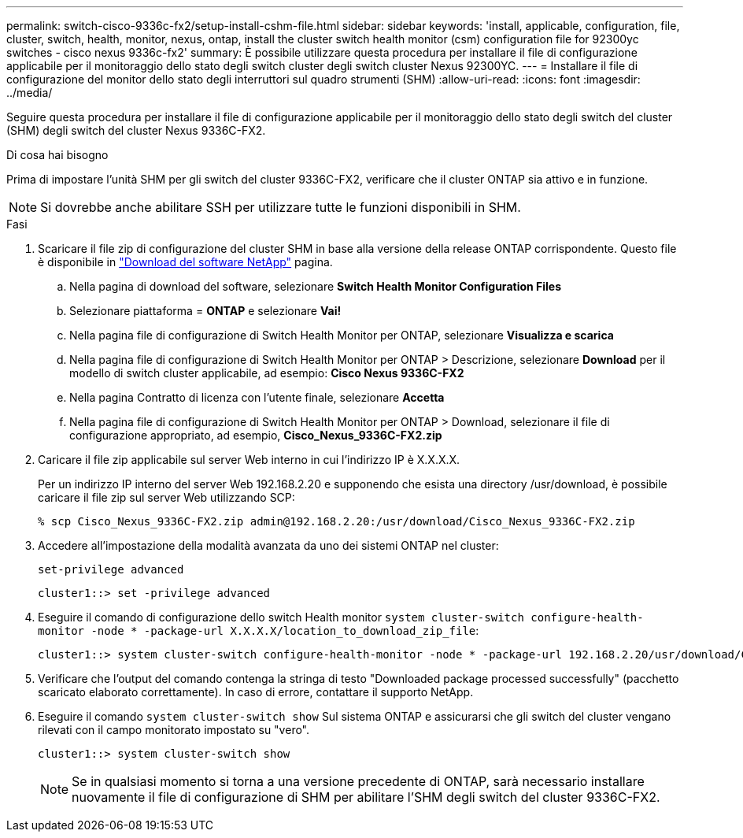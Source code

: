 ---
permalink: switch-cisco-9336c-fx2/setup-install-cshm-file.html 
sidebar: sidebar 
keywords: 'install, applicable, configuration, file, cluster, switch, health, monitor, nexus, ontap, install the cluster switch health monitor (csm) configuration file for 92300yc switches - cisco nexus 9336c-fx2' 
summary: È possibile utilizzare questa procedura per installare il file di configurazione applicabile per il monitoraggio dello stato degli switch cluster degli switch cluster Nexus 92300YC. 
---
= Installare il file di configurazione del monitor dello stato degli interruttori sul quadro strumenti (SHM)
:allow-uri-read: 
:icons: font
:imagesdir: ../media/


[role="lead"]
Seguire questa procedura per installare il file di configurazione applicabile per il monitoraggio dello stato degli switch del cluster (SHM) degli switch del cluster Nexus 9336C-FX2.

.Di cosa hai bisogno
Prima di impostare l'unità SHM per gli switch del cluster 9336C-FX2, verificare che il cluster ONTAP sia attivo e in funzione.


NOTE: Si dovrebbe anche abilitare SSH per utilizzare tutte le funzioni disponibili in SHM.

.Fasi
. Scaricare il file zip di configurazione del cluster SHM in base alla versione della release ONTAP corrispondente. Questo file è disponibile in https://mysupport.netapp.com/NOW/cgi-bin/software/["Download del software NetApp"^] pagina.
+
.. Nella pagina di download del software, selezionare *Switch Health Monitor Configuration Files*
.. Selezionare piattaforma = *ONTAP* e selezionare *Vai!*
.. Nella pagina file di configurazione di Switch Health Monitor per ONTAP, selezionare *Visualizza e scarica*
.. Nella pagina file di configurazione di Switch Health Monitor per ONTAP > Descrizione, selezionare *Download* per il modello di switch cluster applicabile, ad esempio: *Cisco Nexus 9336C-FX2*
.. Nella pagina Contratto di licenza con l'utente finale, selezionare *Accetta*
.. Nella pagina file di configurazione di Switch Health Monitor per ONTAP > Download, selezionare il file di configurazione appropriato, ad esempio, *Cisco_Nexus_9336C-FX2.zip*


. Caricare il file zip applicabile sul server Web interno in cui l'indirizzo IP è X.X.X.X.
+
Per un indirizzo IP interno del server Web 192.168.2.20 e supponendo che esista una directory /usr/download, è possibile caricare il file zip sul server Web utilizzando SCP:

+
[listing]
----
% scp Cisco_Nexus_9336C-FX2.zip admin@192.168.2.20:/usr/download/Cisco_Nexus_9336C-FX2.zip
----
. Accedere all'impostazione della modalità avanzata da uno dei sistemi ONTAP nel cluster:
+
`set-privilege advanced`

+
[listing]
----
cluster1::> set -privilege advanced
----
. Eseguire il comando di configurazione dello switch Health monitor `system cluster-switch configure-health-monitor -node * -package-url X.X.X.X/location_to_download_zip_file`:
+
[listing]
----
cluster1::> system cluster-switch configure-health-monitor -node * -package-url 192.168.2.20/usr/download/Cisco_Nexus_9336C-FX2.zip
----
. Verificare che l'output del comando contenga la stringa di testo "Downloaded package processed successfully" (pacchetto scaricato elaborato correttamente). In caso di errore, contattare il supporto NetApp.
. Eseguire il comando `system cluster-switch show` Sul sistema ONTAP e assicurarsi che gli switch del cluster vengano rilevati con il campo monitorato impostato su "vero".
+
[listing]
----
cluster1::> system cluster-switch show
----
+

NOTE: Se in qualsiasi momento si torna a una versione precedente di ONTAP, sarà necessario installare nuovamente il file di configurazione di SHM per abilitare l'SHM degli switch del cluster 9336C-FX2.


